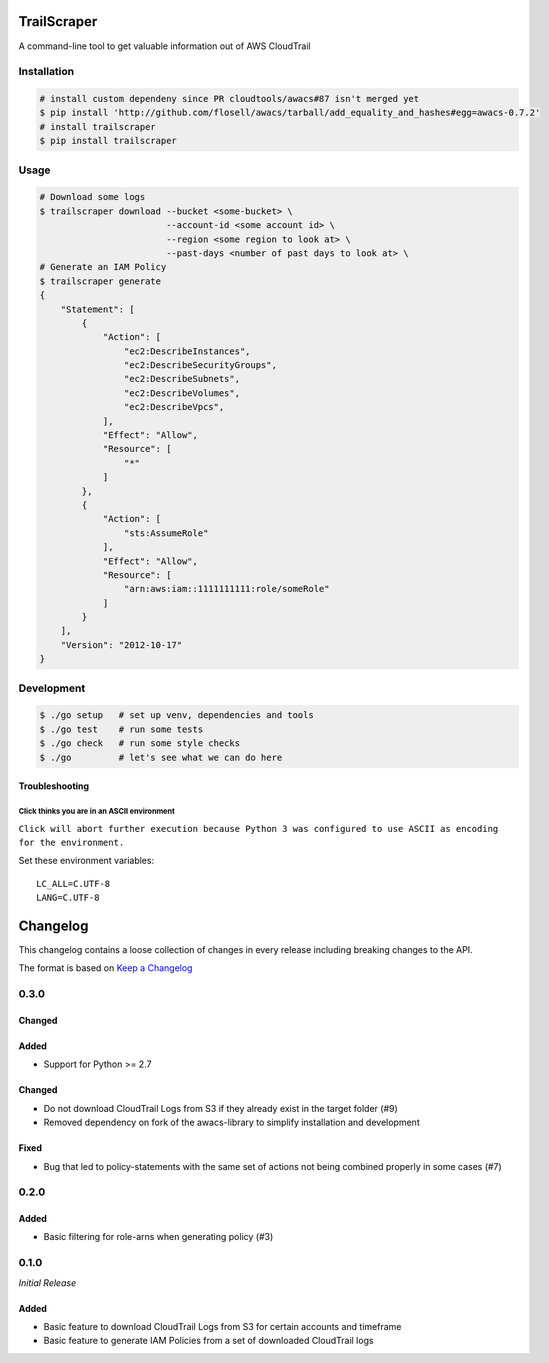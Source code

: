 TrailScraper
============

|PyPi Release| |Build Status|

A command-line tool to get valuable information out of AWS CloudTrail

Installation
------------

.. code:: bash

    # install custom dependeny since PR cloudtools/awacs#87 isn't merged yet
    $ pip install 'http://github.com/flosell/awacs/tarball/add_equality_and_hashes#egg=awacs-0.7.2'
    # install trailscraper
    $ pip install trailscraper

Usage
-----

.. code:: bash

    # Download some logs
    $ trailscraper download --bucket <some-bucket> \
                            --account-id <some account id> \
                            --region <some region to look at> \ 
                            --past-days <number of past days to look at> \
    # Generate an IAM Policy  
    $ trailscraper generate
    {
        "Statement": [
            {
                "Action": [
                    "ec2:DescribeInstances",
                    "ec2:DescribeSecurityGroups",
                    "ec2:DescribeSubnets",
                    "ec2:DescribeVolumes",
                    "ec2:DescribeVpcs",
                ],
                "Effect": "Allow",
                "Resource": [
                    "*"
                ]
            },
            {
                "Action": [
                    "sts:AssumeRole"
                ],
                "Effect": "Allow",
                "Resource": [
                    "arn:aws:iam::1111111111:role/someRole"
                ]
            }
        ],
        "Version": "2012-10-17"
    } 

Development
-----------

.. code:: bash

    $ ./go setup   # set up venv, dependencies and tools
    $ ./go test    # run some tests
    $ ./go check   # run some style checks
    $ ./go         # let's see what we can do here

Troubleshooting
~~~~~~~~~~~~~~~

Click thinks you are in an ASCII environment
^^^^^^^^^^^^^^^^^^^^^^^^^^^^^^^^^^^^^^^^^^^^

``Click will abort further execution because Python 3 was configured to use ASCII as encoding for the environment.``

Set these environment variables:

::

    LC_ALL=C.UTF-8
    LANG=C.UTF-8

.. |PyPi Release| image:: https://img.shields.io/pypi/v/trailscraper.svg
   :target: https://pypi.python.org/pypi/trailscraper
.. |Build Status| image:: https://travis-ci.org/flosell/trailscraper.svg?branch=master
   :target: https://travis-ci.org/flosell/trailscraper


Changelog
=========

This changelog contains a loose collection of changes in every release
including breaking changes to the API.

The format is based on `Keep a Changelog <http://keepachangelog.com/>`__

0.3.0
-----

Changed
~~~~~~~

Added
~~~~~

-  Support for Python >= 2.7

.. changed-1:

Changed
~~~~~~~

-  Do not download CloudTrail Logs from S3 if they already exist in the
   target folder (#9)
-  Removed dependency on fork of the awacs-library to simplify
   installation and development

Fixed
~~~~~

-  Bug that led to policy-statements with the same set of actions not
   being combined properly in some cases (#7)

.. section-1:

0.2.0
-----

.. added-1:

Added
~~~~~

-  Basic filtering for role-arns when generating policy (#3)

.. section-2:

0.1.0
-----

*Initial Release*

.. added-2:

Added
~~~~~

-  Basic feature to download CloudTrail Logs from S3 for certain
   accounts and timeframe
-  Basic feature to generate IAM Policies from a set of downloaded
   CloudTrail logs


